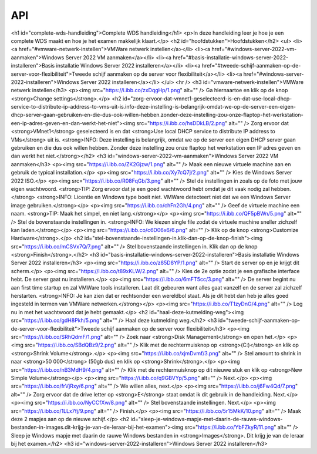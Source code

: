 API
===

<h1 id="complete-wds-handleiding">Complete WDS handleiding</h1>
<p>In deze handleiding leer je hoe je een complete WDS maakt en hoe je het examen makkelijk klaart.</p>
<h2 id="hoofdstukken">Hoofdstukken</h2>
<ul>
<li><a href="#vmware-netwerk-instellen">VMWare netwerk instellen</a></li>
<li><a href="#windows-server-2022-vm-aanmaken">Windows Server 2022 VM aanmaken</a></li>
<li><a href="#basis-installatie-windows-server-2022-installeren">Basis installatie Windows Server 2022 installeren</a></li>
<li><a href="#tweede-schijf-aanmaken-op-de-server-voor-flexibiliteit">Tweede schijf aanmaken op de server voor flexibiliteit</a></li>
<li><a href="#windows-server-2022-installeren">Windows Server 2022 installeren</a></li>
</ul>
<hr />
<h3 id="vmware-netwerk-instellen">VMWare netwerk instellen</h3>
<p><img src="https://i.ibb.co/zxDqgHp/1.png" alt="" />
Ga hiernaartoe en klik op de knop <strong>Change settings</strong>.</p>
<h2 id="zorg-ervoor-dat-vmnet1-geselecteerd-is-en-dat-use-local-dhcp-service-to-distribute-ip-address-to-vms-uit-is.info-deze-instelling-is-belangrijk-omdat-we-op-de-server-een-eigen-dhcp-server-gaan-gebruiken-en-die-dus-ook-willen-hebben.zonder-deze-instelling-zou-onze-flaptop-het-werkstation-een-ip-adres-geven-en-dan-werkt-het-niet"><img src="https://i.ibb.co/hsDDkLB/2.png" alt="" />
Zorg ervoor dat <strong>VMnet1</strong> geselecteerd is en dat <strong>Use local DHCP service to distribute IP address to VMs</strong> uit is.
<strong>INFO: Deze instelling is belangrijk, omdat we op de server een eigen DHCP server gaan gebruiken en die dus ook willen hebben. Zonder deze instelling zou onze flaptop het werkstation een IP adres geven en dan werkt het niet.</strong></h2>
<h3 id="windows-server-2022-vm-aanmaken">Windows Server 2022 VM aanmaken</h3>
<p><img src="https://i.ibb.co/ZK2Gjzw/1.png" alt="" />
Maak een nieuwe virtuele machine aan en gebruik de typical installation.</p>
<p><img src="https://i.ibb.co/Xy7cQ7j/2.png" alt="" />
Kies de Windows Server 2022 ISO.</p>
<p><img src="https://i.ibb.co/R08FqGb/3.png" alt="" />
Stel de instellingen in zoals op de foto met jouw eigen wachtwoord.
<strong>TIP: Zorg ervoor dat je een goed wachtwoord hebt omdat je dit vaak nodig zal hebben.</strong>
<strong>INFO: Licentie en Windows type boeit niet. VMWare detecteert niet dat we een Windows Server image gebruiken.</strong></p>
<p><img src="https://i.ibb.co/chFn2Gh/4.png" alt="" />
Geef de virtuele machine een naam.
<strong>TIP: Maak het simpel, en niet lang.</strong></p>
<p><img src="https://i.ibb.co/QF5pBWn/5.png" alt="" />
Stel de bovenstaande instellingen in.
<strong>INFO: We kiezen single file zodat de virtuele machine sneller zichzelf kan laden.</strong></p>
<p><img src="https://i.ibb.co/c6D06x6/6.png" alt="" />
Klik op de knop <strong>Customize Hardware</strong>.</p>
<h2 id="stel-bovenstaande-instellingen-in.klik-dan-op-de-knop-finish"><img src="https://i.ibb.co/mCSVx7Q/7.png" alt="" />
Stel bovenstaande instellingen in. Klik dan op de knop <strong>Finish</strong>.</h2>
<h3 id="basis-installatie-windows-server-2022-installeren">Basis installatie Windows Server 2022 installeren</h3>
<p><img src="https://i.ibb.co/z85D8YP/1.png" alt="" />
Start de server op en je krijgt dit scherm.</p>
<p><img src="https://i.ibb.co/t89xKLW/2.png" alt="" />
Kies de 2e optie zodat je een grafische interface hebt. De server gaat nu installeren.</p>
<p><img src="https://i.ibb.co/6mFT5cc/3.png" alt="" />
De server begint nu aan first time startup en zal VMWare tools installeren. Laat dit gebeuren want alles gaat vanzelf en de server zal zichzelf herstarten.
<strong>INFO: Je kan zien dat er rechtsonder een wereldbol staat. Als je dit hebt dan heb je alles goed ingesteld in termen van VMWare netwerken.</strong></p>
<p><img src="https://i.ibb.co/T1zyDnG/4.png" alt="" />
Log nu in met het wachtwoord dat je hebt gemaakt.</p>
<h2 id="haal-deze-kutmelding-weg"><img src="https://i.ibb.co/gdH8Pkh/5.png" alt="" />
Haal deze kutmelding weg.</h2>
<h3 id="tweede-schijf-aanmaken-op-de-server-voor-flexibiliteit">Tweede schijf aanmaken op de server voor flexibiliteit</h3>
<p><img src="https://i.ibb.co/SRhQdmF/1.png" alt="" />
Zoek naar <strong>Disk Management</strong> en open het.</p>
<p><img src="https://i.ibb.co/SBdQBz9/2.png" alt="" />
Klik met de rechtermuisknop op <strong>(C:)</strong> en klik op <strong>Shrink Volume</strong>.</p>
<p><img src="https://i.ibb.co/xjmDvmf/3.png" alt="" />
Stel amount to shrink in naar <strong>50 000</strong> (50gb dus) en klik op <strong>Shrink</strong>.</p>
<p><img src="https://i.ibb.co/nB3MdH9/4.png" alt="" />
Klik met de rechtermuisknop op dit nieuwe stuk en klik op <strong>New Simple Volume</strong></p>
<p><img src="https://i.ibb.co/q9GBVYp/5.png" alt="" />
Next.</p>
<p><img src="https://i.ibb.co/frVjRxy/6.png" alt="" />
We willen alles, next.</p>
<p><img src="https://i.ibb.co/j6Fw4Qd/7.png" alt="" />
Zorg ervoor dat de drive letter op <strong>E</strong> staat omdat ik dit gebruik in de handleiding. Next.</p>
<p><img src="https://i.ibb.co/NyCCfXw/8.png" alt="" />
Stel bovenstaande instellingen. Next.</p>
<p><img src="https://i.ibb.co/1LLx7fj/9.png" alt="" />
Finish.</p>
<p><img src="https://i.ibb.co/5r15MkK/10.png" alt="" />
Maak deze 2 mapjes aan op de nieuwe schijf.</p>
<h2 id="sleep-je-windows-mapje-met-daarin-de-rauwe-windows-bestanden-in-images.dit-krijg-je-van-de-leraar-bij-het-examen"><img src="https://i.ibb.co/YbFZkyR/11.png" alt="" />
Sleep je Windows mapje met daarin de rauwe Windows bestanden in <strong>Images</strong>. Dit krijg je van de leraar bij het examen.</h2>
<h3 id="windows-server-2022-installeren">Windows Server 2022 installeren</h3>
